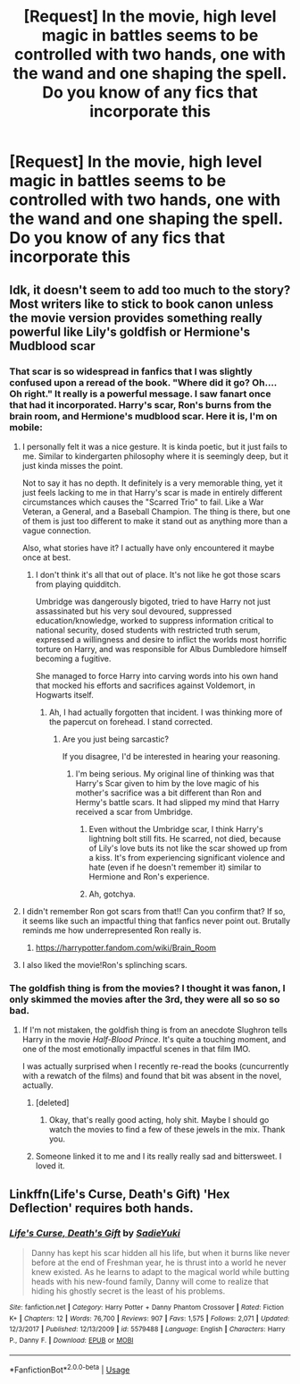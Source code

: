 #+TITLE: [Request] In the movie, high level magic in battles seems to be controlled with two hands, one with the wand and one shaping the spell. Do you know of any fics that incorporate this

* [Request] In the movie, high level magic in battles seems to be controlled with two hands, one with the wand and one shaping the spell. Do you know of any fics that incorporate this
:PROPERTIES:
:Author: UndergroundNerd
:Score: 17
:DateUnix: 1552549030.0
:DateShort: 2019-Mar-14
:FlairText: Request
:END:

** Idk, it doesn't seem to add too much to the story? Most writers like to stick to book canon unless the movie version provides something really powerful like Lily's goldfish or Hermione's Mudblood scar
:PROPERTIES:
:Author: SurbhitSrivastava
:Score: 16
:DateUnix: 1552551593.0
:DateShort: 2019-Mar-14
:END:

*** That scar is so widespread in fanfics that I was slightly confused upon a reread of the book. "Where did it go? Oh.... Oh right." It really is a powerful message. I saw fanart once that had it incorporated. Harry's scar, Ron's burns from the brain room, and Hermione's mudblood scar. Here it is, I'm on mobile: [[https://78.media.tumblr.com/tumblr_mdp0b2ZT6D1qenixho1_r1_1280.jpg]]
:PROPERTIES:
:Author: RoadKill_03
:Score: 18
:DateUnix: 1552555332.0
:DateShort: 2019-Mar-14
:END:

**** I personally felt it was a nice gesture. It is kinda poetic, but it just fails to me. Similar to kindergarten philosophy where it is seemingly deep, but it just kinda misses the point.

Not to say it has no depth. It definitely is a very memorable thing, yet it just feels lacking to me in that Harry's scar is made in entirely different circumstances which causes the "Scarred Trio" to fail. Like a War Veteran, a General, and a Baseball Champion. The thing is there, but one of them is just too different to make it stand out as anything more than a vague connection.

Also, what stories have it? I actually have only encountered it maybe once at best.
:PROPERTIES:
:Author: RisingEarth
:Score: 6
:DateUnix: 1552556771.0
:DateShort: 2019-Mar-14
:END:

***** I don't think it's all that out of place. It's not like he got those scars from playing quidditch.

Umbridge was dangerously bigoted, tried to have Harry not just assassinated but his very soul devoured, suppressed education/knowledge, worked to suppress information critical to national security, dosed students with restricted truth serum, expressed a willingness and desire to inflict the worlds most horrific torture on Harry, and was responsible for Albus Dumbledore himself becoming a fugitive.

She managed to force Harry into carving words into his own hand that mocked his efforts and sacrifices against Voldemort, in Hogwarts itself.
:PROPERTIES:
:Author: TheVoteMote
:Score: 4
:DateUnix: 1552570969.0
:DateShort: 2019-Mar-14
:END:

****** Ah, I had actually forgotten that incident. I was thinking more of the papercut on forehead. I stand corrected.
:PROPERTIES:
:Author: RisingEarth
:Score: 1
:DateUnix: 1552571034.0
:DateShort: 2019-Mar-14
:END:

******* Are you just being sarcastic?

If you disagree, I'd be interested in hearing your reasoning.
:PROPERTIES:
:Author: TheVoteMote
:Score: 3
:DateUnix: 1552571196.0
:DateShort: 2019-Mar-14
:END:

******** I'm being serious. My original line of thinking was that Harry's Scar given to him by the love magic of his mother's sacrifice was a bit different than Ron and Hermy's battle scars. It had slipped my mind that Harry received a scar from Umbridge.
:PROPERTIES:
:Author: RisingEarth
:Score: 2
:DateUnix: 1552571313.0
:DateShort: 2019-Mar-14
:END:

********* Even without the Umbridge scar, I think Harry's lightning bolt still fits. He scarred, not died, because of Lily's love buts its not like the scar showed up from a kiss. It's from experiencing significant violence and hate (even if he doesn't remember it) similar to Hermione and Ron's experience.
:PROPERTIES:
:Author: rilokilo
:Score: 2
:DateUnix: 1552597797.0
:DateShort: 2019-Mar-15
:END:


********* Ah, gotchya.
:PROPERTIES:
:Author: TheVoteMote
:Score: 1
:DateUnix: 1552571378.0
:DateShort: 2019-Mar-14
:END:


**** I didn't remember Ron got scars from that!! Can you confirm that? If so, it seems like such an impactful thing that fanfics never point out. Brutally reminds me how underrepresented Ron really is.
:PROPERTIES:
:Author: SurbhitSrivastava
:Score: 7
:DateUnix: 1552564732.0
:DateShort: 2019-Mar-14
:END:

***** [[https://harrypotter.fandom.com/wiki/Brain_Room]]
:PROPERTIES:
:Author: zombieqatz
:Score: 2
:DateUnix: 1552566180.0
:DateShort: 2019-Mar-14
:END:


**** I also liked the movie!Ron's splinching scars.
:PROPERTIES:
:Author: Twinborne
:Score: 2
:DateUnix: 1552607258.0
:DateShort: 2019-Mar-15
:END:


*** The goldfish thing is from the movies? I thought it was fanon, I only skimmed the movies after the 3rd, they were all so so so bad.
:PROPERTIES:
:Author: nauze18
:Score: 5
:DateUnix: 1552559257.0
:DateShort: 2019-Mar-14
:END:

**** If I'm not mistaken, the goldfish thing is from an anecdote Slughron tells Harry in the movie /Half-Blood Prince/. It's quite a touching moment, and one of the most emotionally impactful scenes in that film IMO.

I was actually surprised when I recently re-read the books (cuncurrently with a rewatch of the films) and found that bit was absent in the novel, actually.
:PROPERTIES:
:Author: EurwenPendragon
:Score: 8
:DateUnix: 1552568239.0
:DateShort: 2019-Mar-14
:END:

***** [deleted]
:PROPERTIES:
:Score: 5
:DateUnix: 1552570275.0
:DateShort: 2019-Mar-14
:END:

****** Okay, that's really good acting, holy shit. Maybe I should go watch the movies to find a few of these jewels in the mix. Thank you.
:PROPERTIES:
:Author: nauze18
:Score: 3
:DateUnix: 1552606904.0
:DateShort: 2019-Mar-15
:END:


***** Someone linked it to me and I its really really sad and bittersweet. I loved it.
:PROPERTIES:
:Author: nauze18
:Score: 3
:DateUnix: 1552606937.0
:DateShort: 2019-Mar-15
:END:


** Linkffn(Life's Curse, Death's Gift) 'Hex Deflection' requires both hands.
:PROPERTIES:
:Author: Jahoan
:Score: 1
:DateUnix: 1552575662.0
:DateShort: 2019-Mar-14
:END:

*** [[https://www.fanfiction.net/s/5579488/1/][*/Life's Curse, Death's Gift/*]] by [[https://www.fanfiction.net/u/1480510/SadieYuki][/SadieYuki/]]

#+begin_quote
  Danny has kept his scar hidden all his life, but when it burns like never before at the end of Freshman year, he is thrust into a world he never knew existed. As he learns to adapt to the magical world while butting heads with his new-found family, Danny will come to realize that hiding his ghostly secret is the least of his problems.
#+end_quote

^{/Site/:} ^{fanfiction.net} ^{*|*} ^{/Category/:} ^{Harry} ^{Potter} ^{+} ^{Danny} ^{Phantom} ^{Crossover} ^{*|*} ^{/Rated/:} ^{Fiction} ^{K+} ^{*|*} ^{/Chapters/:} ^{12} ^{*|*} ^{/Words/:} ^{76,700} ^{*|*} ^{/Reviews/:} ^{907} ^{*|*} ^{/Favs/:} ^{1,575} ^{*|*} ^{/Follows/:} ^{2,071} ^{*|*} ^{/Updated/:} ^{12/3/2017} ^{*|*} ^{/Published/:} ^{12/13/2009} ^{*|*} ^{/id/:} ^{5579488} ^{*|*} ^{/Language/:} ^{English} ^{*|*} ^{/Characters/:} ^{Harry} ^{P.,} ^{Danny} ^{F.} ^{*|*} ^{/Download/:} ^{[[http://www.ff2ebook.com/old/ffn-bot/index.php?id=5579488&source=ff&filetype=epub][EPUB]]} ^{or} ^{[[http://www.ff2ebook.com/old/ffn-bot/index.php?id=5579488&source=ff&filetype=mobi][MOBI]]}

--------------

*FanfictionBot*^{2.0.0-beta} | [[https://github.com/tusing/reddit-ffn-bot/wiki/Usage][Usage]]
:PROPERTIES:
:Author: FanfictionBot
:Score: 1
:DateUnix: 1552575677.0
:DateShort: 2019-Mar-14
:END:
